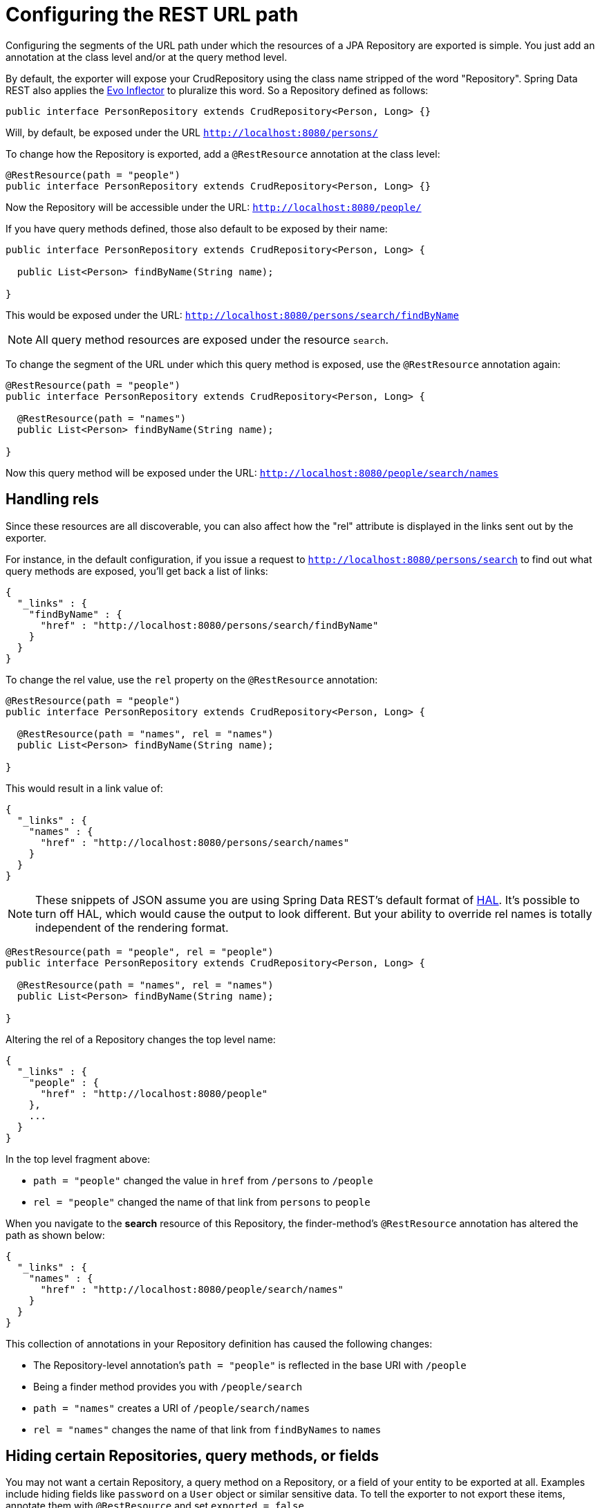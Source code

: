 [[configuring-the-rest-url-path]]
= Configuring the REST URL path

Configuring the segments of the URL path under which the resources of a JPA Repository are exported is simple. You just add an annotation at the class level and/or at the query method level.

By default, the exporter will expose your CrudRepository using the class name stripped of the word "Repository". Spring Data REST also applies the https://github.com/atteo/evo-inflector[Evo Inflector] to pluralize this word. So a Repository defined as follows:

[source,java]
----
public interface PersonRepository extends CrudRepository<Person, Long> {}
----

Will, by default, be exposed under the URL `http://localhost:8080/persons/`

To change how the Repository is exported, add a `@RestResource` annotation at the class level:

[source,java]
----
@RestResource(path = "people")
public interface PersonRepository extends CrudRepository<Person, Long> {}
----

Now the Repository will be accessible under the URL: `http://localhost:8080/people/`

If you have query methods defined, those also default to be exposed by their name:

[source,java]
----
public interface PersonRepository extends CrudRepository<Person, Long> {

  public List<Person> findByName(String name);

}
----

This would be exposed under the URL: `http://localhost:8080/persons/search/findByName`

NOTE: All query method resources are exposed under the resource `search`.

To change the segment of the URL under which this query method is exposed, use the `@RestResource` annotation again:

[source,java]
----
@RestResource(path = "people")
public interface PersonRepository extends CrudRepository<Person, Long> {

  @RestResource(path = "names")
  public List<Person> findByName(String name);

}
----

Now this query method will be exposed under the URL: `http://localhost:8080/people/search/names`

== Handling rels

Since these resources are all discoverable, you can also affect how the "rel" attribute is displayed in the links sent out by the exporter.

For instance, in the default configuration, if you issue a request to `http://localhost:8080/persons/search` to find out what query methods are exposed, you'll get back a list of links:

[source,javascript]
----
{
  "_links" : {
    "findByName" : {
      "href" : "http://localhost:8080/persons/search/findByName"
    }
  }
}
----

To change the rel value, use the `rel` property on the `@RestResource` annotation:

[source,java]
----
@RestResource(path = "people")
public interface PersonRepository extends CrudRepository<Person, Long> {

  @RestResource(path = "names", rel = "names")
  public List<Person> findByName(String name);

}
----

This would result in a link value of:

[source,javascript]
----
{
  "_links" : {
    "names" : {
      "href" : "http://localhost:8080/persons/search/names"
    }
  }
}
----

NOTE: These snippets of JSON assume you are using Spring Data REST's default format of http://stateless.co/hal_specification.html[HAL]. It's possible to turn off HAL, which would cause the output to look different. But your ability to override rel names is totally independent of the rendering format.


[source,java]
----
@RestResource(path = "people", rel = "people")
public interface PersonRepository extends CrudRepository<Person, Long> {

  @RestResource(path = "names", rel = "names")
  public List<Person> findByName(String name);

}
----

Altering the rel of a Repository changes the top level name:

[source,javascript]
----
{
  "_links" : {
    "people" : {
      "href" : "http://localhost:8080/people"
    },
    ...
  }
}
----

In the top level fragment above:

* `path = "people"` changed the value in `href` from `/persons` to `/people`
* `rel = "people"` changed the name of that link from `persons` to `people`

When you navigate to the *search* resource of this Repository, the finder-method's `@RestResource` annotation has altered the path as shown below:

[source,javascript]
----
{
  "_links" : {
    "names" : {
      "href" : "http://localhost:8080/people/search/names"
    }
  }
}
----

This collection of annotations in your Repository definition has caused the following changes:

* The Repository-level annotation's `path = "people"` is reflected in the base URI with `/people`
* Being a finder method provides you with `/people/search`
* `path = "names"` creates a URI of `/people/search/names`
* `rel = "names"` changes the name of that link from `findByNames` to `names`

== Hiding certain Repositories, query methods, or fields

You may not want a certain Repository, a query method on a Repository, or a field of your entity to be exported at all. Examples include hiding fields like `password` on a `User` object or similar sensitive data. To tell the exporter to not export these items, annotate them with `@RestResource` and set `exported = false`.

For example, to skip exporting a Repository:

[source,java]
----
@RestResource(exported = false)
public interface PersonRepository extends CrudRepository<Person, Long> {
}
----

To skip exporting a query method:

[source,java]
----
@RestResource(path = "people", rel = "people")
public interface PersonRepository extends CrudRepository<Person, Long> {

  @RestResource(exported = false)
  public List<Person> findByName(String name);

}
----

Or to skip exporting a field:

[source,java]
----
@Entity
public class Person {
  @Id @GeneratedValue private Long id;
  @OneToMany
  @RestResource(exported = false)
  private Map<String, Profile> profiles;
}
----

WARNING: Projections provide the means to change what is exported and effectively side step these settings. If you create any projections against the same domain object, it's your responsiblity to NOT export the fields.

== Hiding Repository CRUD methods

If you don't want to expose a save or delete method on your `CrudRepository`, you can use the `@RestResource(exported = false)` setting by overriding the method you want to turn off and placing the annotation on the overriden version. For example, to prevent HTTP users from invoking the delete methods of `CrudRepository`, override all of them and add the annotation to the overriden methods.

[source,java]
----
@RestResource(path = "people", rel = "people")
public interface PersonRepository extends CrudRepository<Person, Long> {

       @Override
       @RestResource(exported = false)
       void delete(Long id);

       @Override
       @RestResource(exported = false)
       void delete(Person entity);

}
----

WARNING: It is important that you override _both_ delete methods as the exporter currently uses a somewhat naive algorithm for determing which CRUD method to use in the interest of faster runtime performance. It's not currently possible to turn off the version of delete which takes an ID but leave exported the version that takes an entity instance. For the time being, you can either export the delete methods or not. If you want turn them off, then just keep in mind you have to annotate both versions with `exported = false`.